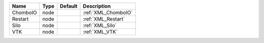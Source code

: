 

======== ==== ======= =================== 
Name     Type Default Description         
======== ==== ======= =================== 
ChomboIO node         :ref:`XML_ChomboIO` 
Restart  node         :ref:`XML_Restart`  
Silo     node         :ref:`XML_Silo`     
VTK      node         :ref:`XML_VTK`      
======== ==== ======= =================== 


